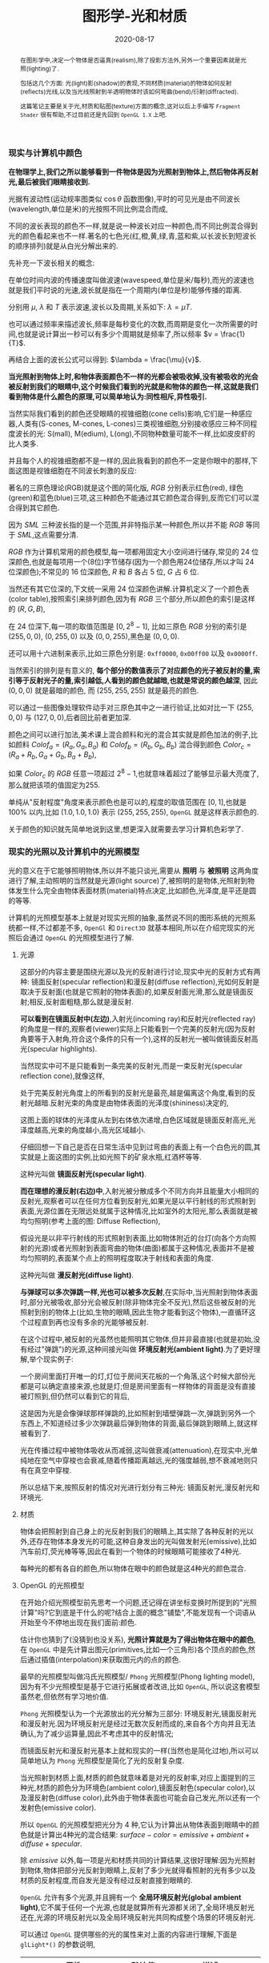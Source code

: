 #+title: 图形学-光和材质
#+date: 2020-08-17
#+index: 图形学-光和材质
#+tags: Graphics
#+begin_abstract
在图形学中,决定一个物体是否逼真(realism),除了投影方法外,另外一个重要因素就是光照(lighting)了.

包括这几个方面: 光(light)影(shadow)的表现,不同材质(material)的物体如何反射(reflects)光线,以及当光线照射到半透明物体时该如何弯曲(bend)/衍射(diffracted).

这篇笔记主要是关于光,材质和贴图(texture)方面的概念,这对以后上手编写 =Fragment Shader= 很有帮助,不过目前还是先回到 =OpenGL 1.X= 上吧.
#+end_abstract


*** 现实与计算机中颜色

    *在物理学上,我们之所以能够看到一件物体是因为光照射到物体上,然后物体再反射光,最后被我们眼睛接收到.*

    光据有波动性(运动规率图类似 $\cos\theta$ 函数图像),平时的可见光是由不同波长(wavelength,单位是米)的光按照不同比例混合而成,

    不同的波长表现的颜色不一样,就是说一种波长对应一种颜色,而不同比例混合得到光的颜色看起来也不一样.著名的七色光(红,橙,黄,绿,青,蓝和紫,以长波长到短波长的顺序排列)就是从白光分解出来的.

    先补充一下波长相关的概念:

    [[../../../files/wave.jpeg]]

    在单位时间内波的传播速度叫做波速(wavespeed,单位是米/每秒),而光的波速也就是我们平时说的光速,波长就是指在一个周期内(单位是秒)能够传播的距离.

    分别用 $\mu$, $\lambda$ 和 $T$ 表示波速,波长以及周期,关系如下: $\lambda = \mu T$.

    也可以通过频率来描述波长,频率是每秒变化的次数,而周期是变化一次所需要的时间,也就是说计算出一秒可以有多少个周期就是频率了,所以频率 $v = \frac{1}{T}$.

    再结合上面的波长公式可以得到: $\lambda = \frac{\mu}{v}$.


    *当光照射到物体上时,和物体表面颜色不一样的光都会被吸收掉,没有被吸收的光会被反射到我们的眼睛中,这个时候我们看到的光就是和物体的颜色一样,这就是我们看到物体是什么颜色的原理,可以简单地认为:同性相斥,异性吸引.*

    当然实际我们看到的颜色还受眼睛的视锥细胞(cone cells)影响,它们是一种感应器,人类有(S-cones, M-cones, L-cones)三类视锥细胞,分别接收感应三种不同程度波长的光: S(mall), M(edium), L(ong),不同物种数量可能不一样,比如皮皮虾的比人类多.

    并且每个人的视锥细胞都不是一样的,因此我看到的颜色不一定是你眼中的那样,下面这图是视锥细胞在不同波长刺激的反应:

    [[../../../files/cone-response.jpg]]

    著名的三原色理论(RGB)就是这个图的简化版, $RGB$ 分别表示红色(red), 绿色(green)和蓝色(blue)三项,这三种颜色不能通过其它颜色混合得到,反而它们可以混合得到其它颜色.

    因为 $SML$ 三种波长指的是一个范围,并非特指示某一种颜色,所以并不能 $RGB$ 等同于 $SML$,这点需要分清.

    $RGB$ 作为计算机常用的颜色模型,每一项都用固定大小空间进行储存,常见的 24 位深颜色,也就是每项用一个(8位)字节储存(因为一个颜色用24位储存,所以才叫 24 位深颜色);不常见的 16 位深颜色, $R$ 和 $B$ 各占 5 位, $G$ 占 6 位.

    当然还有其它位深的,下文统一采用 24 位深颜色讲解.计算机定义了一个颜色表(color table),按照索引来排列颜色,因为有 $RGB$ 三个部分,所以颜色的索引是这样的 $\left(R, G, B\right)$,

    在 24 位深下,每一项的取值范围是 $\left[0, 2^{8} - 1\right]$, 比如三原色 $RGB$ 分别的索引是 $\left(255, 0, 0\right)$, $\left(0, 255, 0\right)$ 以及 $\left(0, 0, 255\right)$,黑色是 $\left(0, 0, 0\right)$.

    还可以用十六进制来表示,比如三原色分别是: =0xff0000=, =0x00ff00= 以及 =0x0000ff=.

    当然索引的排列是有意义的, *每个部分的数值表示了对应颜色的光子被反射的量,索引等于反射光子的量,索引越低,人看到的颜色就越暗,也就是常说的颜色越深*, 因此 $\left(0, 0, 0\right)$ 就是最暗的颜色, 而 $\left(255, 255, 255\right)$ 就是最亮的颜色.

    可以通过一些图像处理软件动手对三原色其中之一进行验证,比如对比一下 $\left(255, 0, 0\right)$ 与 $\left(127, 0, 0\right)$,后者回比前者更加深.

    颜色之间可以进行加法,美术课上混合颜料和光的混合其实就是颜色加法的例子,比如颜料 $Colof_{a} = \left(R_{a}, G_{a}, B_{a}\right)$ 和 $Colof_{b} = \left(R_{b}, G_{b}, B_{b}\right)$ 混合得到颜色 $Color_{c} = \left(R_{a} + R_{b}, G_{a} + G_{b}, B_{a} + B_{b}\right)$,

    如果 $Color_{c}$ 的 $RGB$ 任意一项超过 $2^8 - 1$,也就意味着超过了能够显示最大亮度了,那么就把该项的值固定为255.

    单纯从"反射程度"角度来表示颜色也是可以的,程度的取值范围在 $\left[0,1\right]$,也就是 $100\%$ 以内,比如 $\left(1.0, 1.0, 1.0\right)$ 表示 $\left(255, 255, 255\right)$, =OpenGL= 就是这样表示颜色的.

    关于颜色的知识就先简单地说到这里,想更深入就需要去学习计算机色彩学了.


*** 现实的光照以及计算机中的光照模型

    光的意义在于它能够照明物体,所以并不能只谈光,需要从 *照明* 与 *被照明* 这两角度进行了解,主动照明的当然就是光源(light source)了,被照明的是物体,光照射到物体发生什么完全由物体表面材质(material)特点决定,比如颜色,光泽度,是平还是圆的等等.

    计算机的光照模型基本上就是对现实光照的抽象,虽然说不同的图形系统的光照系统都一样,不过都差不多, =OpenGl= 和 =Direct3D= 就基本相同,所以在介绍完现实的光照后会通过 =OpenGL= 的光照模型进行了解.

**** 光源

     这部分的内容主要是围绕光源以及光的反射进行讨论,现实中光的反射方式有两种: 镜面反射(specular reflection)和漫反射(diffuse reflection),光如何反射是取决于反射面(也就是它照射的物体表面)的,如果反射面光滑,那么就是镜面反射;相反,反射面粗糙,那么就是漫反射.

     [[../../../files/diffuse-vs-specular.png]]


     *可以看到在镜面反射中(左边)*,入射光(incoming ray)和反射光(reflected ray)的角度是一样的,观察者(viewer)实际上只能看到一个完美的反射光(因为反射角要等于入射角,符合这个条件的只有一个),这样的反射光一被叫做镜面反射高光(specular highlights).

     当然现实中可不是只能看到一条完美的反射光,而是一束反射光(specular reflection cone),就像这样,

     [[../../../files/reflection-cone.png]]

     处于完美反射光角度上的所看到的反射光是最亮,越是偏离这个角度,看到的反射光越暗.反射光束的角度是由物体表面的光泽度(shininess)决定的,

     [[../../../files/specular_hilites.png]]

     这图上面的球体的光泽度从左到右体依次递增,白色区域就是镜面反射高光,光泽度越高,光束的角度越小,高光区域越小.

     仔细回想一下自己是否在日常生活中见到过弯曲的表面上有一个白色光的圆,其实就是上面这图的实例,比如光照下的矿泉水瓶,红酒杯等等.

     这种光叫做 *镜面反射光(specular light)*.


     *而在理想的漫反射(右边)中*,入射光被分散成多个不同方向并且能量大小相同的反射光,观察者可以在任何方位看到反射光,如果光是以平行射线的形式照射到表面,光源位置在无限远处就属于这种情况,比如室外的太阳光,那么表面就是被均匀照明(参考上面的图: Diffuse Reflection),

     假设光是以非平行射线的形式照射到表面,比如物体附近的台灯(向各个方向照射的光源)或者光照射到表面弯曲的物体(曲面)都属于这种情况,表面并不是被均匀照明的,表面某个点上的照明程度取决于射线和表面的角度.

     这种光叫做 *漫反射光(diffuse light)*.


     *与弹球可以多次弹跳一样,光也可以被多次反射*,在实际中,当光照射到物体表面时,部分光被吸收,部分光会被反射(除非物体完全不反光),然后这些被反射的光照射到别的物体上(比如,生物的眼睛,因此生物才能看到这个物体),一直循环这个过程直到再也没有多余的光能够被反射.

     在这个过程中,被反射的光虽然也能照明其它物体,但并非最直接(也就是初始,没有经过"弹跳")的光源,这种间接光叫做 *环境反射光(ambient light)*.为了更好理解,举个现实例子:

     一个房间里面打开唯一的灯,灯位于房间天花板的一个角落,这个时候大部份光都是可以确定直接来源,也就是灯;但是房间里面有一样物体的背面是没有直接被灯照到,但仍然可以看到它的背后,

     这是因为光是会像弹球那样弹跳的,比如照射到墙壁弹跳一次,弹跳到另外一个东西上,不知道经过多少次弹跳最后弹到物体的背面,最后弹跳到眼睛上,就这样被看到了.

     光在传播过程中被物体吸收从而减弱,这叫做衰减(attenuation),在现实中,光单纯地在空气中穿梭也会衰减,随着传播距离越远,光的强度越弱,想不衰减地则只有在真空中穿梭.


     所以总结下来,按照反射的情况对光进行划分有三种光: 镜面反射光,漫反射光和环境光.


**** 材质

     物体会把照射到自己身上的光反射到我们的眼睛上,其实除了各种反射的光以外,还存在物体本身发光的可能,这种自身发出的光叫做发射光(emissive),比如汽车前灯,荧光棒等等,因此在看到一个物体的时候眼睛可能接收了4种光.

     每种光的都有各自的颜色,所以物体在眼中的颜色就是这4种光的颜色混合.


**** OpenGL 的光照模型

     在开始介绍光照模型前先思考一个问题,还记得在讲坐标变换时所提到的"光照计算"吗?它到底是干什么的呢?结合上面的概念"铺垫",不能发现有一个词语从开始至今不停地出现在我们面前:颜色.

     估计你也猜到了(没猜到也没关系), *光照计算就是为了得出物体在眼中的颜色*, 在 =OpenGL= 中是先计算出图元(primitives,比如一个三角形)各个顶点的颜色,然后通过插值(interpolation)来获取图元内的点的颜色.

     最早的光照模型叫做冯氏光照模型/ =Phong= 光照模型(Phong lighting model),因为有不少光照模型是基于它进行拓展或者改进,比如 =OpenGL=, 所以说这套模型虽然老,但依然有学习地价值.

     =Phong= 光照模型认为一个光源放出的光分解为三部分: 环境反射光,镜面反射光和漫反射光.因为环境反射光是经过无数次反射而成的,来自各个方向并且无法确认,为了减少运算量,因此不考虑其中的反射情况;

     而镜面反射光和漫反射光基本上就和现实的一样(当然也是简化过地),所以可以简单地认为 =Phong= 光照模型是简化了光的反射复杂度.

     当光照射到材质上面,材质的颜色就意味着是对光的反射率,对应上面提到的三种光,材质的颜色分为环境色(ambient color),镜面反射色(specular color),以及漫反射色(diffuse color),此外由于物体表面也可能会自己发光,所以还有一个发射色(emissive color).

     所以 =OpenGL= 的光照模型把光分为 4 种,它认为计算出从物体表面到眼睛中的颜色就是计算出4种光的混合结果: $surface-color = emissive + ambient + diffuse + specular$.

     除 $emissive$ 以外,每一项是光和材质共同的计算结果,这很好理解:因为光照射到物体,物体把部分光反射到眼睛上,反射了多少光就得看照射的光有多少以及材质的反射程度,而自发光是没有经过反射直接到眼睛的.

     =OpenGL= 允许有多个光源,并且拥有一个 *全局环境反射光(global ambient light)*,它不属于任何一个光源,也就是就算所有光源都关闭了,全局环境反射光还在,光源的环境反射光以及全局环境反射光共同构成整个场景的环境反射光.

     可以通过 =OpenGL= 提供哪些的光的属性来对上面的内容进行理解,下面是 =glLight*()= 的参数说明,


     | 属性                       | 默认值               | 描述                                                                                                                                                                                                                                                                                                                            |
     |----------------------------+----------------------+---------------------------------------------------------------------------------------------------------------------------------------------------------------------------------------------------------------------------------------------------------------------------------------------------------------------------------|
     | =GL_AMBIENT=               | (0.0, 0.0, 0.0, 1.0) | 形式如(x, y, z, w),环境反射光的 RGBA 强度                                                                                                                                                                                                                                                                                       |
     | =GL_DIFFUSE=               | (1.0, 1.0, 1.0, 1.0) | 形式如(x, y, z, w),漫反射光的 RGBA 强度                                                                                                                                                                                                                                                                                         |
     | =GL_SPECULAR=              | (1.0, 1.0, 1.0, 1.0) | 形式如(x, y, z, w),漫反射光的 RGBA 强度                                                                                                                                                                                                                                                                                         |
     | =GL_POSITION=              | (0.0, 0.0, 1.0, 0.0) | 形式如(x, y, z, w),如果 w 为0,那么光源位置就是在无限远处,因此认为光线之间是平行的,(x, y, z) 表示光线的方向,这种光源叫做 *定向光源(directional light)*;若 w 不为0,那么光源位置位于场景附近,位于 (x, y, z),以光源为中心光向各个反向出发,这种光源叫做 *位置光源(positional light)*,另外,把这种光源屏蔽相当的一部分就能够达到聚光灯的效果 |
     | =GL_SPOT_DIRECTION=        | (0.0, 0.0, -1.0)     | 形式如(x, y, z), 聚光灯的方向,聚光灯本质就是位置光源,所以一般来说 =GL_POSITION= 的 w 不应该为 0,不过 OpenGL 并没有限制这么做,但是采用定向光加聚光灯设置这种组合不一定是你想要的结果                                                                                                                                             |
     | =GL_SPOT_EXPONENT=         | 0.0                  | [0,128] 之间的整数或者浮点数,聚光灯的强度分布,如果为 0,那么聚光灯照射范围内的所有光的强度都一样,如果为正数,光线离照射中心越远,光的强度越弱,如果该值越大,那么衰减程度就越大,最后光的中心区域和外围区域差别越明显                                                                                                                 |
     | =GL_SPOT_CUTOFF=           | 180.0                | [[../../../files/Image79.gif]], [0,90] 之间的整数或者浮点数以及特殊值 180.0,聚光灯光束角度的 $\frac{1}{2}$,当为 180.0 的时候就表示没有屏蔽位置光源.                                                                                                                                                                                 |
     | =GL_CONSTANT_ATTENUATION=  | 1.0                  | 恒定衰减因素(factor),下文用 $k_{c}$ 表示                                                                                                                                                                                                                                                                     |
     | =GL_LINEAR_ATTENUATION=    | 0.0                  | 线性衰减因素,下文用 $k_{l}$ 表示                                                                                                                                                                                                                                                                                       |
     | =GL_QUADRATIC_ATTENUATION= | 0.0                  | 二次衰减因素,下文用 $k_{q}$ 表示                                                                                                                                                                                                                                                                                        |


     看到上面这些属性基本上能对 =OpenGL= 里面的光有一个形象了,接下来就是一些补充了.

     首先是 *光的衰减*,对于定向光源来说,光的衰减计算是被禁掉的,因为光是随传播距离增加而减弱,而定向光源是位于无限远的,所以这是不能可能无限衰减的.

     但是对于位置光源来说可以启用衰减计算,这里的材质发射光和全局环境反射光是不会衰减的,所以衰减的光就只有环境反射光,漫反射光以及镜面反射光.

     而整个衰减计算就是乘以衰减因素: $attenuationFactor = \frac{1}{k_{c} + dk_{l} + d^{2}k_{q}}$,其中 $d$ 表示光源到被照射顶点之间的距离.



     其次是 *关于光的位置与方向控制*, =OpenGL= 把光源的位置或者方向看做一个几何图元(geometric primitive)的位置,所以创建光源的时机不同会导致光源效果不同,

     因为效果的实现是具体层面的问题,所以需要先了解一下 =OpenGL= 的一些 =C/C++ APIs= 来理解,要记住本文的重点并非直接教你如何使用 =OpenGL=,而是通过理解 =OpenGL= 概念来得到学习图形学某些反面的知识:

     - =glMatrixMode(MODE)=: 切换变换模式,也就是指定接下来需要进行操作的矩阵, =MODE= 有三种选择: =GL_MODELVIEW=, =GL_PROJECTION= 以及 =GL_TEXTURE=.切换模式之后就可以做该模式下能够进行的操作,前两种模式就是上一篇文章说过的内容, =GL_TEXTURE= 是属于贴图变换的内容,之后会对这个专门解一篇文章.

     - =glViewport(x, y, w, h)=: 视口变换,同样是上一篇文章的内容.

     - =glLoadIdentity()=: 重置当前操作的矩阵为单位矩阵.


     *固定光源位置或者方向,不随着变换而改变*, 实现这种效果需要在 =modeling= 变换,或者 =viewing= 变换,又或者 =modelview= 变换后设定光源位置或者方向,

     #+BEGIN_SRC cpp
     /* ... */

     glViewport(0, 0, (GLsizei) w, (GLsizei) h);
     glMatrixMode(GL_PROJECTION);
     glLoadIdentity();
     /* 针对投影变换的各种操作 ... */
     glMatrixMode(GL_MODELVIEW);
     glLoadIdentity();
     /* 针对 modelview 变换的各种操作 ... */

     GLfloat light_position[] = { 1.0, 1.0, 1.0, 1.0 };
     glLightfv(GL_LIGHT0, GL_POSITION, light_position);
     /* GL_LIGHT0 是 OpenGL 的一个光源常量, glLightfv 设置光的属性,属性就是上面的表格那些 */
     #+END_SRC


     这么一来光的位置从头到尾都是位于 $\left(1.0, 1.0, 1.0\right)$ 上.


     *单独改变光源位置或者方向*,但是因为 =OpenGL= 的 =modeling= 变换和 =viewing= 变换集成了一个变换: =GL_MODELVIEW=,并且光源的位置或者方向是以视点坐标系形式储存.

     这意味着如果想针对一个物体进行变换或者设置了一下相机都会影响整个 =modelview= 变换,于是 =OpenGL= 提供了 =glPushMatrix()= 和 =glPopMatrix()= 让开发者针对某个特定对象设置而又不影响整个 =modelview= 变换.

     =glPushMatrix()= 是为了把当前的矩阵保存下来, =glPopMatrix()= 则是为了把当前矩阵还原成上一次保存的矩阵,实际上就是通过栈(stack)来实现的,比如,下面是调用了 =glPushMatrix()= 三次后的栈,

     #+BEGIN_SRC javascript
     [ mat1, mat2, mat3 ]
     #+END_SRC

     当前被保存下来的矩阵是 =mat3=,如果现在进行矩阵操作会对它造成影响,但是如果这个时候调用了一次 =glPopMatrix()= 再进行据矩阵操作,受到影响的是 =mat2= 了,因为栈变成了 =mat2= 位于栈顶,如下:

     #+BEGIN_SRC javascript
     [ mat1, mat2 ]
     #+END_SRC

     这样什么用处呢?假设现在要在原点位置(屏幕中心)绘制了物体,需要在屏幕左上角画一个同样物体,有两种做法,一是计算出物体平移后的坐标,然后根据该坐标进行绘制,二是把坐标原点设置到屏幕左上角然后在新原点位置进行绘制.

     第二种做法相比第一种有一个优点,第一种方法需要计算出物体的不同的平移坐标,假如这个物体是立方体,有 8 个顶点,那么画 10 个一样的立方体就需要计算 80 次顶点,第二种只需要平移原点再根据原点进行绘制就可以,绘制完后原点还原回去就可以不影响后续其他物体的绘制.

     第二种方法用代码表示大概是这样:

     #+BEGIN_SRC cpp
     glMatrixMode(GL_MODELVIEW);

     glPushMatrix();
         for (int i = 10; i < 10; i++) {
             /* 随机改变矩阵来随机切换坐标原点 */
             changeOriginRandomly();
             /* 需要重复绘制的物体 */
             drawTheRepeatable();
         }
     glPopMatrix();
     drawObjectBasedOnOrigin();
     #+END_SRC

     现在要实现一个光源围绕着一个固定不动的物体旋转,正确做法是在 =modeling= 变换后对光源进行设置,代码大概如下,

     #+BEGIN_SRC cpp
     /* 这里是光源围绕一个物体进行旋转. */
     /* ... */
     glMatrixMode(GL_MODELVIEW);

     // 下面可以作为一个循环体
     glFloat light_position[] = { 0.0, 0.0, 1.5, 1.0 };
     glPushMatrix();
     // 第一次保存状态,假设这个时候 modelView 的状态为 modelView1
         gluLookAt (0.0, 0.0, 5.0, 0.0, 0.0, 0.0, 0.0, 1.0, 0.0);
         // 设置相机,也就是进行 viewing 变换
         // 这里可以做针对物体变换的一些处理,也就是 modeling 变换,不包括光的处理
         glPushMatrix();
         // 再次保存,因为 glRotated() 是影响整个 modelView 矩阵的
             glRotated(spin, 1.0, 0.0, 0.0);
             /* spin 是光旋转的角度 */
             glLightfv(gl_light0, GL_POSITION, light_position);
         glPopMatrix();
         // 设置完毕后还原状态,这个时候 modelView 回到 Rotated() 变换前的那个状态
         glutSolidTorus (0.275, 0.85, 8, 15);
         // 在固定位置上绘制物体
     glPopMatrix();
     // 还原到最开始的状态
     #+END_SRC


     *让光源跟着视点(viewpoint)移动*,也就是光源的位置要和相机位置保持一致,让光从相机的镜头发射出去,这个实现起来很容易,只要在 =viewing= 变换前让光源位置和相机位置一样就可以.

     #+BEGIN_SRC cpp
     glMatrixModel(GL_MODELVIEW);
     glLoadIdentity();
     GLfloat light_position() = { 0.0, 0.0, 0.0, 1.0 };
     // 位置光源位于 (0.0, 0.0, 0.0) 上,相机默认位置也是 (0.0, 0.0, 0.0)
     glLightfv(GL_LIGHT0, GL_POSITION, light_position);

     // 下面可以作为循环体
     glClear(GL_COLOR_BUFFER_MASK | GL_DEPTH_BUFFER_MASK);
     glPushMatrix();
         gluLookAt(ex, ey, ez, 0.0, 0.0, 0.0, upx, upy, upz);
         // 设定相机也就是设定了 modelview 矩阵,对位置光源的位置也有影响,
         glutSolidTorus (0.275, 0.85, 8, 15);
     glPopMatrix();
     glFlush();
     #+END_SRC

     位置光源的位置 $(x, y, z, w)$ 减去相机的位置坐标 $(ex, ey, ez, ew)$ 就是光源到相机的距离,只要保证距离为 $(0, 0, 0)$,就能实现这种效果.


     *OpenGL的光照模型(lighting model)* 实际上就是光照的计算规则,这是 =glLightModel*()= 的参数说明,表明了 =OpenGL= 的光照模型分为三个部分:

     | 属性                          | 默认值               | 描述                                                                                                                                                                                                                                                                                                                                                                                                                                                                                                                                                                                                                                                                                                                                                                                                                                            |
     |-------------------------------+----------------------+-------------------------------------------------------------------------------------------------------------------------------------------------------------------------------------------------------------------------------------------------------------------------------------------------------------------------------------------------------------------------------------------------------------------------------------------------------------------------------------------------------------------------------------------------------------------------------------------------------------------------------------------------------------------------------------------------------------------------------------------------------------------------------------------------------------------------------------------------|
     | =GL_LIGHT_MODEL_AMBIENT=      | (0.2, 0.2, 0.2, 1.0) | 全局环境光的 RGBA 强度                                                                                                                                                                                                                                                                                                                                                                                                                                                                                                                                                                                                                                                                                                                                                                                                                          |
     | =GL_LIGHT_MODEL_LOCAL_VIEWER= | 0.0 or =GL_FALSE=    | 是否把视点置于场景中,当然这并非真的改变视点位置,只是假设位置进行计算而已.视点位置影响镜面反射高亮的计算,反射高亮的强度由 *被照射顶点的法线(normal)*, *从顶点到光源的方向* 以及 *从顶点到视点的方向* 三个因素共同决定的.任意一个顶点到无限原处的视点(infinite viewpoint)的方向被认为是固定不变的,这很好理解, *看到物体实际就是物体反射光线到眼睛中,基于这个理解,把看到的物体看作位于无限远处的定向光源以及把视点看作接收入射光线的顶点,定向光源发射的光线是平行的,所以无论哪一条光线照击中顶点上,对于视点来说光线的入射方向都是一样的,再假设有其它顶点,把这些顶点看作视点的位移结果,可以看出所有顶点的光线的入射方向都是一样的*.而不是位于无限远处的视点,则像看到的物体是位置光源一样,发射出的光线各个方向都有,如果视点移动了一下,它就会偏离了原来照射它的光线,被其它光线就会照射,由于各个光线方向不同,所以对于视点来说光线的入射角就发生改变了. |
     | =GL_LIGHT_MODEL_TWO_SIDE=     | 0.0 or =GL_FALSE=    | 计算物体正面(front face)和背面(back face)的光或者只计算正面的光,正面是指相对于视点(viewpoint)的前方,一般来说,物体所被我们看到的那一面都叫正面,反面的就叫背面,既然都看不到了,那么可以不对看不到的顶点进行渲染,这个叫面剔除(face culling),只要物体的面一旦被剔除,就可以看到物体的内表面(比如一个人站在房间门口外面,门就相当于被剔除的面),这样可以减少运算量.对于光照计算来说也是一样,可以设置该参数为 =GL_FALSE= 来表明不对背面进行光照计算.但如果要展示物体背后,那么就需要计算背面的光照情况了,首先正面的法线和背面的法线是相反的,此外. =OpenGL= 允许开发人员选择正面,关于 =OpenGL= 如何对正面和背面进行相关的计算,就留到以后再了解了.                                                                                                                                                                                                           |



**** OpenGL 的材质

     直接从 =glMaterial*()= 切入主题,下面是它能够设置的材质属性:

     | 属性                     | 默认值               | 描述                                                                                                                                                                                                                                                                               |
     |--------------------------+----------------------+------------------------------------------------------------------------------------------------------------------------------------------------------------------------------------------------------------------------------------------------------------------------------------|
     | =GL_AMBIENT=             | (0.2, 0.2, 0.2, 1.0) | 形式如(x, y, z, w),材质的环境反射色,环境反射色影响了物体的整体颜色,如果没有一个物体没有被任何光源直接照射,那么环境反射色就是最显眼的了,它受全局环境光以及其它光源构成的环境光影响,不受视点位置影响.                                                                                |
     | =GL_DIFFUSE=             | (0.8, 0.8, 0.8, 1.0) | 形式如(x, y, z, w),材质的漫反射色,在4种颜色中,漫反射色最大程度上决定了你看到的物体是什么颜色,因为漫反射光是直接照射物体的,它受入射光以及入射光和顶点法线夹角的影响,(在夹角为0时,光被反射的程度最大,)不受视点的位置影响.                                                            |
     | =GL_AMBIENT_AND_DIFFUSE= |                      | 形式如(x, y, z, w),在现实中,一般来说环境反射色和漫反射色是一样的,这个属性是为了方便同时设置两种颜色.                                                                                                                                                                               |
     | =GL_SPECULAR=            | (0.0, 0.0, 0.0, 1.0) | 形式如(x, y, z, w),材质的镜面反射色                                                                                                                                                                                                                                                |
     | =GL_SHININESS=           | 0.0                  | 取值范围为 [0.0, 128.0] 浮点整数,镜面反射指数,控制镜面反射所产生的高亮光圈的大小,光圈越小越集中,大小与该参数的关系如: f(GL_SHININESS) = cos(GL_SHININESS).                                                                                                                         |
     | =GL_EMISSION=            | (0.0, 0.0, 0.0, 1.0) | 形式如(x, y, z, w),现实中大部分物体都不会自己发光,除了光源本身外,而这个属性虽然让物体发光,但发光的物体不能作为光源照明其他物体,这个属性是用来模拟光源本身的(因为 =OpenGL= 里面光源不是一个物体,如果要模拟一个灯泡这种对象,就要给灯泡对象该属性,然后把光源位置和灯泡位置设置成一样) |
     | =GL_COLOR_INDEXES=       | (0, 1, 1)            |                                                                                                                                                                                                                                                                                    |

     给材质设置参数的时候需要指定设定对象是正面还是背面,还是两面都要设置.


*** 光线计算

    之所以上面介绍光和材质的属性,那是因为它们都是光照计算所需要的参数,这里开始就是本文的重点了,如果读的过程有疑惑请把前面的内容再细读一遍,

    如果还不懂的话那么有可能这篇文章有什么错误,这样的话就取读本文的[[http://www.glprogramming.com/red/chapter05.html][参考]].

    *这里的颜色模式用的是 RGBA 模式*,后面会针对 color-index 模式的计算进行讲解.

    我们前面就有提到过光照计算的本质了,如果忘记了请善用浏览器的搜索功能搜索第一个"光照计算".

    先介绍一下颜色的运算,假设有两个颜色: $A = (R1, G1, B1, A1)$ 和 $B = (R2, G2, B2, A2)$:

    颜色加法: $A + B = (R1+R2, G1+G2, B1+B2, A)$,

    颜色乘法: $A \times B = (R1R2, G1G2, B1B2, A)$,

    其中 $A$ 等于顶点的漫反射色 =GL_DIFFUSE= 的 =alpha= 值,所以计算的时候可以不用理会 $A$ 的计算,下文也是这么做.

    当光照射一个顶点时,顶点颜色的计算过程如下:

    $color_{vector} = GL\_EMISSION + Scaled\_Global\_Ambient\_Light + Contributions\_From\_Light\_Sources$.

    *$GL\_EMISSION$* 就是材质的 =GL_EMISSION= 属性.

    *$Scaled\_Global\_Ambient\_Light$* 是指被材质缩放(scaled)/反射过的全局环境光,所以 $Scaled\_Global\_Ambient\_Light = GL\_AMBIENT \times GL\_LIGHT\_MODEL\_AMBIENT$.

    *$Contributions\_From\_Light\_Sources$* 则是比较复杂,一个光源由环境反射光,漫反射光以及镜面反射光共同构成(三项的和),另外还有两个因素需要考虑,光也没有经过衰减,以及光源是否为聚光灯.

    如果有多个光源,那么需要把所有光源的构成全部加在一起.

    

    

    


    
    

    
